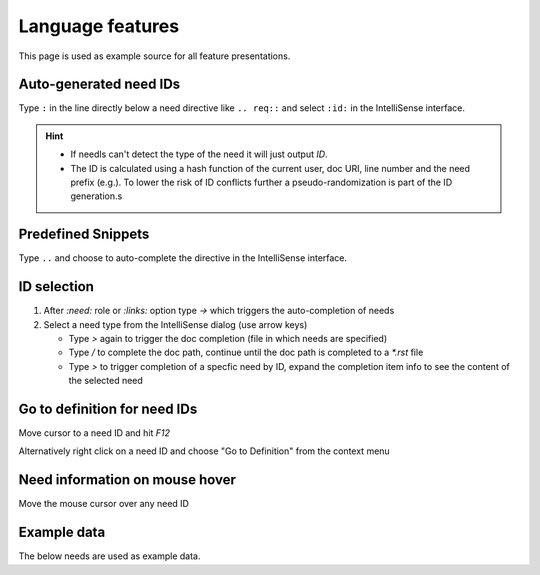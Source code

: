 Language features
=================

This page is used as example source for all feature presentations.

.. _auto_ids:

Auto-generated need IDs
-----------------------

.. image:: /_images/lsp_auto_ids.gif
   :align: center

Type ``:`` in the line directly below a need directive like ``.. req::`` and select ``:id:`` in the IntelliSense interface.


.. hint::

   * If needls can't detect the type of the need it will just output `ID`.
   * The ID is calculated using a hash function of the current user, doc URI, line number and the need prefix (e.g.).
     To lower the risk of ID conflicts further a pseudo-randomization is part of the ID generation.s


.. _snippets:

Predefined Snippets
-------------------

.. image:: /_images/lsp_snippets.gif
   :align: center


Type ``..`` and choose to auto-complete the directive in the IntelliSense interface.

.. _id_selection:

ID selection
------------
   
.. image:: /_images/lsp_id_selection.gif
   :align: center


#. After `:need:` role or `:links:` option type `->` which triggers the auto-completion of needs
#. Select a need type from the IntelliSense dialog (use arrow keys)

   * Type `>` again to trigger the doc completion (file in which needs are specified)
   * Type `/` to complete the doc path, continue until the doc path is completed to a `*.rst` file
   * Type `>` to trigger completion of a specfic need by ID, expand the completion item info to see the content of the selected need


.. _goto:

Go to definition for need IDs
-----------------------------

.. image:: /_images/lsp_goto.gif
   :align: center


Move cursor to a need ID and hit `F12`

Alternatively right click on a need ID and choose "Go to Definition" from the context menu


.. _preview:

Need information on mouse hover
-------------------------------

.. image:: /_images/lsp_preview.gif
   :align: center

Move the mouse cursor over any need ID

Example data
------------
The below needs are used as example data.


.. req:: Language features support for Sphinx-Needs
   :id: REQ_001
   

   Our Sphinx project needs to support to write need objects more easily.


.. spec:: Use Language Server Esbonio
   :id: SPEC_001
   :links: REQ_001

   We implement language features intergrated into language server `Esbonio <https://github.com/swyddfa/esbonio>`_ to fulfill :need:`REQ_001`.

